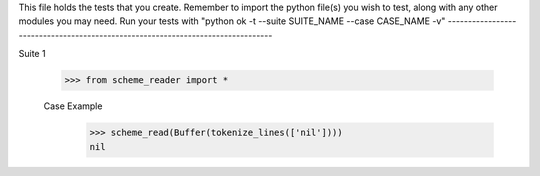 This file holds the tests that you create. Remember to import the python file(s)
you wish to test, along with any other modules you may need.
Run your tests with "python ok -t --suite SUITE_NAME --case CASE_NAME -v"
--------------------------------------------------------------------------------

Suite 1

    >>> from scheme_reader import *

    Case Example
        >>> scheme_read(Buffer(tokenize_lines(['nil'])))
        nil
